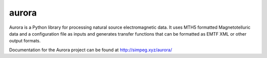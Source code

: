 aurora
======

Aurora is a Python library for processing natural source electromagnetic data. It uses MTH5 formatted Magnetotelluric data and a configuration file as inputs and generates transfer functions that can be formatted as EMTF XML or other output formats. 

Documentation for the Aurora project can be found at http://simpeg.xyz/aurora/

